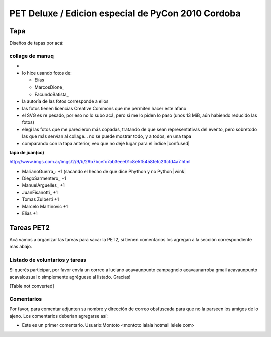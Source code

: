 
PET Deluxe / Edicion especial de PyCon 2010 Cordoba
===================================================

Tapa
----

Diseños de tapas por acá:

collage de manuq
~~~~~~~~~~~~~~~~

* 

* lo hice usando fotos de:

  * Elías

  * MarcosDione_

  * FacundoBatista_

* la autoría de las fotos corresponde a ellos

* las fotos tienen licencias Creative Commons que me permiten hacer este afano

* el SVG es re pesado, por eso no lo subo acá, pero si me lo piden lo paso (unos 13 MiB, aún habiendo reducido las fotos)

* elegí las fotos que me parecieron más copadas, tratando de que sean representativas del evento, pero sobretodo las que más servían al collage... no se puede mostrar todo, y a todos, en una tapa

* comparando con la tapa anterior, veo que no dejé lugar para el índice |confused|

**tapa de juan(cc)**

http://www.imgs.com.ar/imgs/2/9/b/29b7bcefc7ab3eee01c8e5f5458fefc2ffcfd4a7.html

* MarianoGuerra_: +1 (sacando el hecho de que dice Phython y no Python |wink|

* DiegoSarmentero_ +1

* ManuelArguelles_ +1

* JuanFisanotti_ +1

* Tomas Zulberti +1

* Marcelo Martinovic +1

* Elías +1

Tareas PET2
-----------

Acá vamos a organizar las tareas para sacar la PET2, si tienen comentarios los agregan a la sección correspondiente mas abajo.

Listado de voluntarios y tareas
~~~~~~~~~~~~~~~~~~~~~~~~~~~~~~~

Si querés participar, por favor envía un correo a luciano acavaunpunto campagnolo acavaunarroba gmail acavaunpunto acavalousual o simplemente agréguese al listado. Gracias!

[Table not converted]

Comentarios
~~~~~~~~~~~

Por favor, para comentar adjunten su nombre y dirección de correo obsfuscada para que no la parseen los amigos de lo ajeno. Los comentarios deberían agregarse así:

* Este es un primer comentario. Usuario:Montoto <montoto lalala hotmail lelele com>

